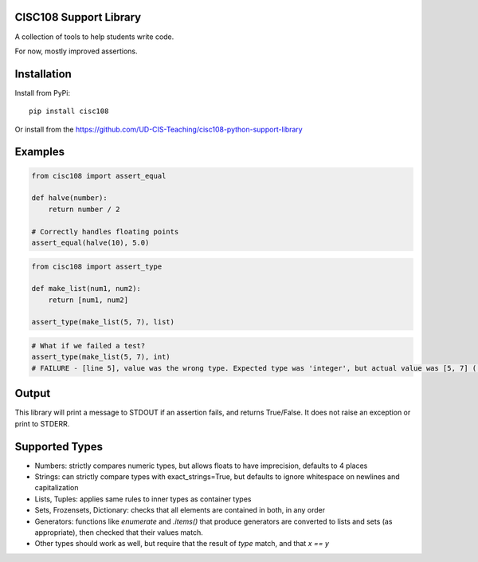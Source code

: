 CISC108 Support Library
=======================

A collection of tools to help students write code.

For now, mostly improved assertions.

Installation
============

Install from PyPi::
    
    pip install cisc108

Or install from the https://github.com/UD-CIS-Teaching/cisc108-python-support-library

Examples
========

.. code-block:: python
    
    from cisc108 import assert_equal
    
    def halve(number):
        return number / 2
    
    # Correctly handles floating points
    assert_equal(halve(10), 5.0)
    
.. code-block:: python

    from cisc108 import assert_type
    
    def make_list(num1, num2):
        return [num1, num2]
    
    assert_type(make_list(5, 7), list)


.. code-block:: python

    # What if we failed a test?
    assert_type(make_list(5, 7), int)
    # FAILURE - [line 5], value was the wrong type. Expected type was 'integer', but actual value was [5, 7] ('list').
    
Output
======

This library will print a message to STDOUT if an assertion fails, and returns True/False. It does not raise an exception or print to STDERR.

Supported Types
===============

* Numbers: strictly compares numeric types, but allows floats to have imprecision, defaults to 4 places
* Strings: can strictly compare types with exact_strings=True, but defaults to ignore whitespace on newlines and capitalization
* Lists, Tuples: applies same rules to inner types as container types
* Sets, Frozensets, Dictionary: checks that all elements are contained in both, in any order
* Generators: functions like `enumerate` and `.items()` that produce generators are converted to lists and sets (as appropriate), then checked that their values match.
* Other types should work as well, but require that the result of `type` match, and that `x == y`
